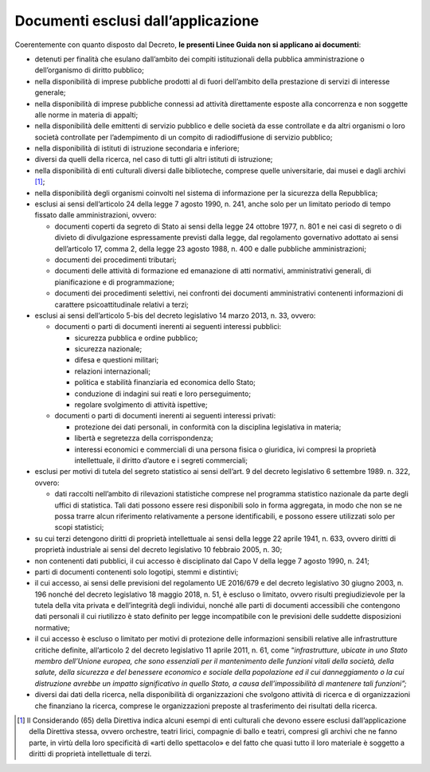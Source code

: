 .. _par-1-2:

Documenti esclusi dall’applicazione
~~~~~~~~~~~~~~~~~~~~~~~~~~~~~~~~~~~

Coerentemente con quanto disposto dal Decreto, **le presenti Linee Guida
non si applicano ai documenti**:

-  detenuti per finalità che esulano dall’ambito dei compiti
   istituzionali della pubblica amministrazione o dell’organismo di
   diritto pubblico;

-  nella disponibilità di imprese pubbliche prodotti al di fuori
   dell’ambito della prestazione di servizi di interesse generale;

-  nella disponibilità di imprese pubbliche connessi ad attività
   direttamente esposte alla concorrenza e non soggette alle norme in
   materia di appalti;

-  nella disponibilità delle emittenti di servizio pubblico e delle
   società da esse controllate e da altri organismi o loro società
   controllate per l’adempimento di un compito di radiodiffusione di
   servizio pubblico;

-  nella disponibilità di istituti di istruzione secondaria e inferiore;

-  diversi da quelli della ricerca, nel caso di tutti gli altri istituti
   di istruzione;

-  nella disponibilità di enti culturali diversi dalle biblioteche,
   comprese quelle universitarie, dai musei e dagli archivi [1]_;

-  nella disponibilità degli organismi coinvolti nel sistema di
   informazione per la sicurezza della Repubblica;

-  esclusi ai sensi dell’articolo 24 della legge 7 agosto 1990, n. 241,
   anche solo per un limitato periodo di tempo fissato dalle
   amministrazioni, ovvero:

   -  documenti coperti da segreto di Stato ai sensi della legge 24
      ottobre 1977, n. 801 e nei casi di segreto o di divieto di
      divulgazione espressamente previsti dalla legge, dal regolamento
      governativo adottato ai sensi dell’articolo 17, comma 2, della
      legge 23 agosto 1988, n. 400 e dalle pubbliche amministrazioni;

   -  documenti dei procedimenti tributari;

   -  documenti delle attività di formazione ed emanazione di atti
      normativi, amministrativi generali, di pianificazione e di
      programmazione;

   -  documenti dei procedimenti selettivi, nei confronti dei documenti
      amministrativi contenenti informazioni di carattere
      psicoattitudinale relativi a terzi;

-  esclusi ai sensi dell’articolo 5-bis del decreto legislativo 14 marzo
   2013, n. 33, ovvero:

   -  documenti o parti di documenti inerenti ai seguenti interessi
      pubblici:

      -  sicurezza pubblica e ordine pubblico;

      -  sicurezza nazionale;

      -  difesa e questioni militari;

      -  relazioni internazionali;

      -  politica e stabilità finanziaria ed economica dello Stato;

      -  conduzione di indagini sui reati e loro perseguimento;

      -  regolare svolgimento di attività ispettive;

   -  documenti o parti di documenti inerenti ai seguenti interessi
      privati:

      -  protezione dei dati personali, in conformità con la disciplina
         legislativa in materia;

      -  libertà e segretezza della corrispondenza;

      -  interessi economici e commerciali di una persona fisica o
         giuridica, ivi compresi la proprietà intellettuale, il diritto
         d’autore e i segreti commerciali;

-  esclusi per motivi di tutela del segreto statistico ai sensi
   dell’art. 9 del decreto legislativo 6 settembre 1989. n. 322, ovvero:

   -  dati raccolti nell’ambito di rilevazioni statistiche comprese nel
      programma statistico nazionale da parte degli uffici di
      statistica. Tali dati possono essere resi disponibili solo in
      forma aggregata, in modo che non se ne possa trarre alcun
      riferimento relativamente a persone identificabili, e possono
      essere utilizzati solo per scopi statistici;

-  su cui terzi detengono diritti di proprietà intellettuale ai sensi
   della legge 22 aprile 1941, n. 633, ovvero diritti di proprietà
   industriale ai sensi del decreto legislativo 10 febbraio 2005, n. 30;

-  non contenenti dati pubblici, il cui accesso è disciplinato dal Capo
   V della legge 7 agosto 1990, n. 241;

-  parti di documenti contenenti solo logotipi, stemmi e distintivi;

-  il cui accesso, ai sensi delle previsioni del regolamento UE 2016/679
   e del decreto legislativo 30 giugno 2003, n. 196 nonché del decreto
   legislativo 18 maggio 2018, n. 51, è escluso o limitato, ovvero
   risulti pregiudizievole per la tutela della vita privata e
   dell’integrità degli individui, nonché alle parti di documenti
   accessibili che contengono dati personali il cui riutilizzo è stato
   definito per legge incompatibile con le previsioni delle suddette
   disposizioni normative;

-  il cui accesso è escluso o limitato per motivi di protezione delle
   informazioni sensibili relative alle infrastrutture critiche
   definite, all’articolo 2 del decreto legislativo 11 aprile 2011, n.
   61, come “\ *infrastrutture, ubicate in uno Stato membro dell’Unione
   europea, che sono essenziali per il mantenimento delle funzioni
   vitali della società, della salute, della sicurezza e del benessere
   economico e sociale della popolazione ed il cui danneggiamento o la
   cui distruzione avrebbe un impatto significativo in quello Stato, a
   causa dell’impossibilità di mantenere tali funzioni”;*

-  diversi dai dati della ricerca, nella disponibilità di organizzazioni
   che svolgono attività di ricerca e di organizzazioni che finanziano
   la ricerca, comprese le organizzazioni preposte al trasferimento dei
   risultati della ricerca.



.. [1] Il Considerando (65) della Direttiva indica alcuni esempi di enti culturali che devono essere esclusi dall’applicazione della Direttiva stessa, ovvero orchestre, teatri lirici, compagnie di ballo e teatri, compresi gli archivi che ne fanno parte, in virtù della loro specificità di «arti dello spettacolo» e del fatto che quasi tutto il loro materiale è soggetto a diritti di proprietà intellettuale di terzi.
